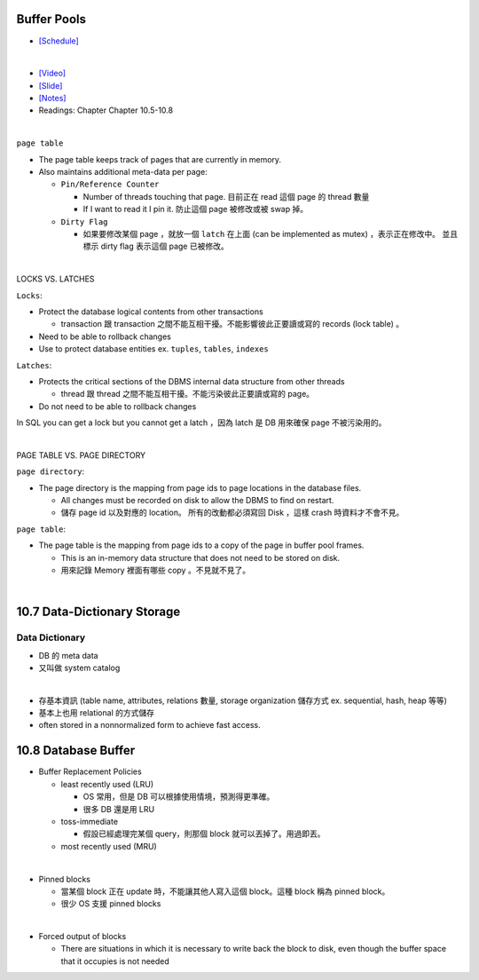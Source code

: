 Buffer Pools
============



- `[Schedule] <https://15445.courses.cs.cmu.edu/fall2018/schedule.html>`_
|


- `[Video] <https://www.youtube.com/watch?v=_vRG1ksPlXs&list=PLSE8ODhjZXja3hgmuwhf89qboV1kOxMx7&index=5>`_
- `[Slide] <https://15445.courses.cs.cmu.edu/fall2018/slides/05-bufferpool.pdf>`_
- `[Notes] <https://15445.courses.cs.cmu.edu/fall2018/notes/05-bufferpool.pdf>`_
- Readings: Chapter Chapter 10.5-10.8

|


``page table``



- The page table keeps track of pages that are currently in memory.
- Also maintains additional meta-data per page:

  - ``Pin/Reference Counter``
  
    - Number of threads touching that page. 目前正在 read 這個 page 的 thread 數量
    - If I want to read it I pin it. 防止這個 page 被修改或被 swap 掉。
  
  - ``Dirty Flag``
  
    - 如果要修改某個 page ，就放一個 ``latch`` 在上面 (can be implemented as mutex) ，表示正在修改中。 並且標示 dirty flag 表示這個 page 已被修改。

|

LOCKS VS. LATCHES

``Locks``:

- Protect the database logical contents from other transactions
  
  - transaction 跟 transaction 之間不能互相干擾。不能影響彼此正要讀或寫的 records (lock table) 。

- Need to be able to rollback changes
- Use to protect database entities ex. ``tuples``, ``tables``, ``indexes``

``Latches``:

- Protects the critical sections of the DBMS internal data structure from other threads

  - thread 跟 thread 之間不能互相干擾。不能污染彼此正要讀或寫的 page。
   
- Do not need to be able to rollback changes


In SQL you can get a lock but you cannot get a latch ，因為 latch 是 DB 用來確保 page 不被污染用的。

|

PAGE TABLE VS. PAGE DIRECTORY

``page directory``:

- The page directory is the mapping from page ids to page locations in the database files.
  
  
  - All changes must be recorded on disk to allow the DBMS to find on restart. 
  - 儲存 page id 以及對應的 location。 所有的改動都必須寫回 Disk ，這樣 crash 時資料才不會不見。

 


``page table``:

- The page table is the mapping from page ids to a copy of the page in buffer pool frames.

  - This is an in-memory data structure that does not need to be stored on disk.
  - 用來記錄 Memory 裡面有哪些 copy 。不見就不見了。

|


10.7 Data-Dictionary Storage
=============================

Data Dictionary
+++++++++++++++

- DB 的 meta data
- 又叫做 system catalog

|

- 存基本資訊 (table name, attributes, relations 數量, storage organization 儲存方式 ex. sequential, hash, heap 等等)
- 基本上也用 relational 的方式儲存
- often stored in a nonnormalized form to achieve fast access.



10.8 Database Buffer
====================

- Buffer Replacement Policies

  - least recently used (LRU)
  
    - OS 常用，但是 DB 可以根據使用情境，預測得更準確。
    - 很多 DB 還是用 LRU
  
  - toss-immediate
  
    - 假設已經處理完某個 query，則那個 block 就可以丟掉了。用過即丟。
  
  - most recently used (MRU)

|

- Pinned blocks

  - 當某個 block 正在 update 時，不能讓其他人寫入這個 block。這種 block 稱為 pinned block。
  - 很少 OS 支援 pinned blocks

|

- Forced output of blocks

  - There are situations in which it is necessary to write back the block to disk, even though the buffer space that it occupies is not needed
